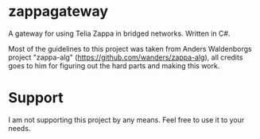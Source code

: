 * zappagateway

A gateway for using Telia Zappa in bridged networks. Written in C#.

Most of the guidelines to this project was taken from Anders Waldenborgs project "zappa-alg"
(https://github.com/wanders/zappa-alg), all credits goes to him for figuring out the hard parts and making this work.

* Support
I am not supporting this project by any means. Feel free to use it to your needs.
